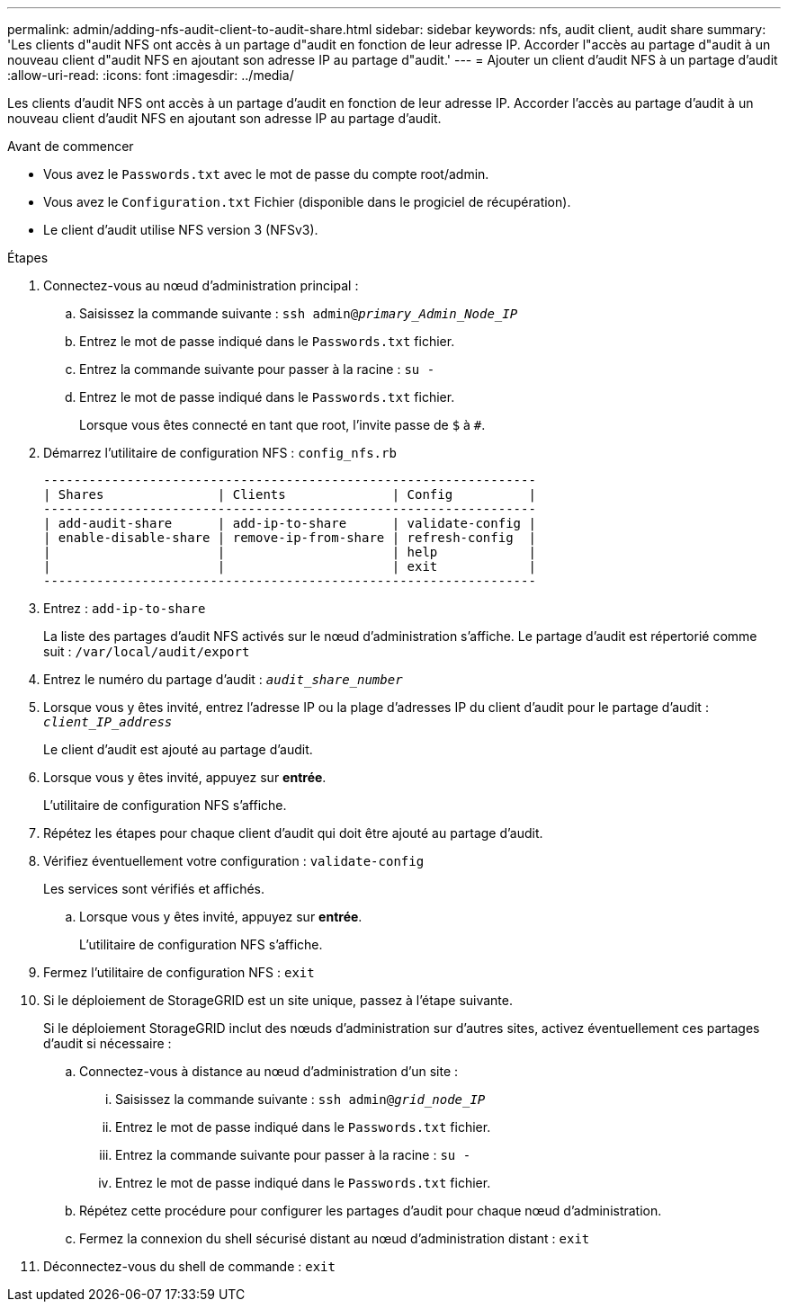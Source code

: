 ---
permalink: admin/adding-nfs-audit-client-to-audit-share.html 
sidebar: sidebar 
keywords: nfs, audit client, audit share 
summary: 'Les clients d"audit NFS ont accès à un partage d"audit en fonction de leur adresse IP. Accorder l"accès au partage d"audit à un nouveau client d"audit NFS en ajoutant son adresse IP au partage d"audit.' 
---
= Ajouter un client d'audit NFS à un partage d'audit
:allow-uri-read: 
:icons: font
:imagesdir: ../media/


[role="lead"]
Les clients d'audit NFS ont accès à un partage d'audit en fonction de leur adresse IP. Accorder l'accès au partage d'audit à un nouveau client d'audit NFS en ajoutant son adresse IP au partage d'audit.

.Avant de commencer
* Vous avez le `Passwords.txt` avec le mot de passe du compte root/admin.
* Vous avez le `Configuration.txt` Fichier (disponible dans le progiciel de récupération).
* Le client d'audit utilise NFS version 3 (NFSv3).


.Étapes
. Connectez-vous au nœud d'administration principal :
+
.. Saisissez la commande suivante : `ssh admin@_primary_Admin_Node_IP_`
.. Entrez le mot de passe indiqué dans le `Passwords.txt` fichier.
.. Entrez la commande suivante pour passer à la racine : `su -`
.. Entrez le mot de passe indiqué dans le `Passwords.txt` fichier.
+
Lorsque vous êtes connecté en tant que root, l'invite passe de `$` à `#`.



. Démarrez l'utilitaire de configuration NFS : `config_nfs.rb`
+
[listing]
----

-----------------------------------------------------------------
| Shares               | Clients              | Config          |
-----------------------------------------------------------------
| add-audit-share      | add-ip-to-share      | validate-config |
| enable-disable-share | remove-ip-from-share | refresh-config  |
|                      |                      | help            |
|                      |                      | exit            |
-----------------------------------------------------------------
----
. Entrez : `add-ip-to-share`
+
La liste des partages d'audit NFS activés sur le nœud d'administration s'affiche. Le partage d'audit est répertorié comme suit : `/var/local/audit/export`

. Entrez le numéro du partage d'audit : `_audit_share_number_`
. Lorsque vous y êtes invité, entrez l'adresse IP ou la plage d'adresses IP du client d'audit pour le partage d'audit : `_client_IP_address_`
+
Le client d'audit est ajouté au partage d'audit.

. Lorsque vous y êtes invité, appuyez sur *entrée*.
+
L'utilitaire de configuration NFS s'affiche.

. Répétez les étapes pour chaque client d'audit qui doit être ajouté au partage d'audit.
. Vérifiez éventuellement votre configuration : `validate-config`
+
Les services sont vérifiés et affichés.

+
.. Lorsque vous y êtes invité, appuyez sur *entrée*.
+
L'utilitaire de configuration NFS s'affiche.



. Fermez l'utilitaire de configuration NFS : `exit`
. Si le déploiement de StorageGRID est un site unique, passez à l'étape suivante.
+
Si le déploiement StorageGRID inclut des nœuds d'administration sur d'autres sites, activez éventuellement ces partages d'audit si nécessaire :

+
.. Connectez-vous à distance au nœud d'administration d'un site :
+
... Saisissez la commande suivante : `ssh admin@_grid_node_IP_`
... Entrez le mot de passe indiqué dans le `Passwords.txt` fichier.
... Entrez la commande suivante pour passer à la racine : `su -`
... Entrez le mot de passe indiqué dans le `Passwords.txt` fichier.


.. Répétez cette procédure pour configurer les partages d'audit pour chaque nœud d'administration.
.. Fermez la connexion du shell sécurisé distant au nœud d'administration distant : `exit`


. Déconnectez-vous du shell de commande : `exit`

